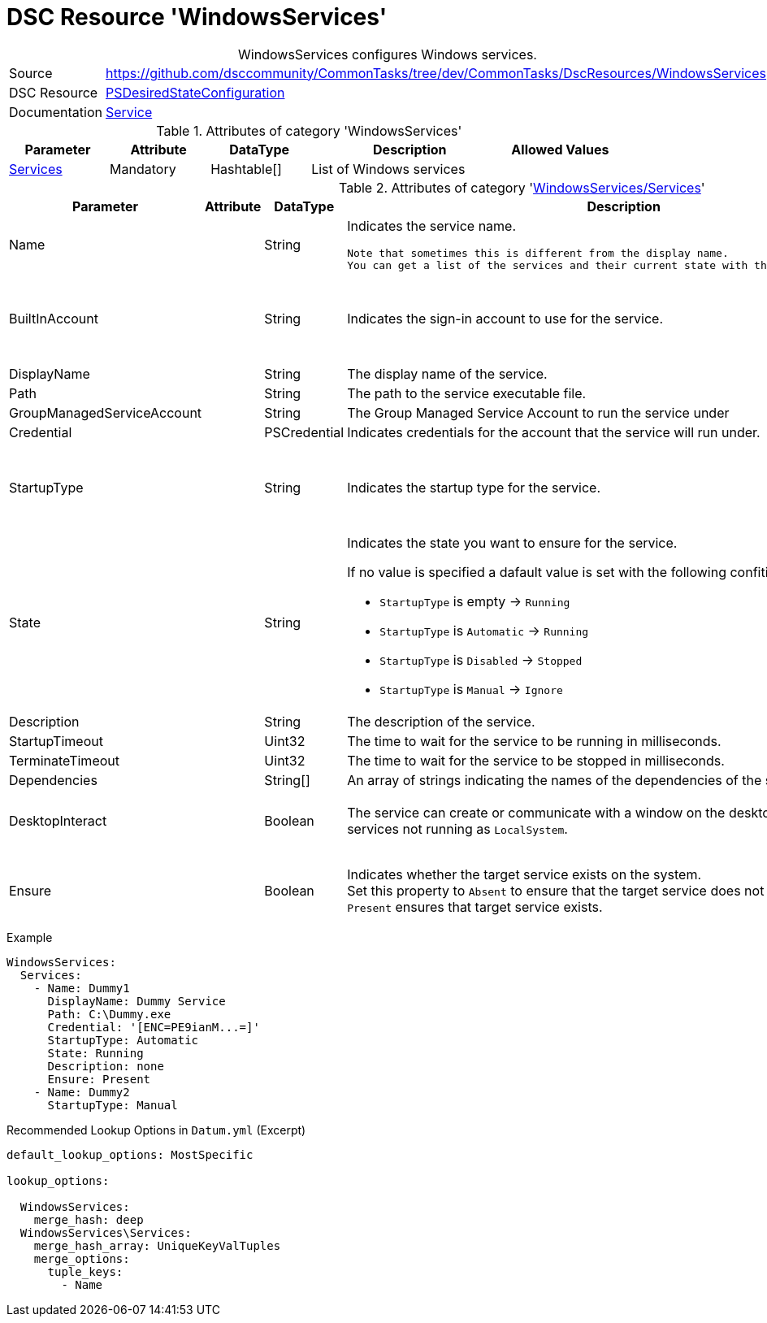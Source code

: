 // CommonTasks YAML Reference: WindowsServices
// ===========================================

:YmlCategory: WindowsServices


[[dscyml_windowsservices, {YmlCategory}]]
= DSC Resource 'WindowsServices'
// didn't work in production: = DSC Resource '{YmlCategory}'


[[dscyml_windowsservices_abstract]]
.{YmlCategory} configures Windows services.


[cols="1,3a" options="autowidth" caption=]
|===
| Source         | https://github.com/dsccommunity/CommonTasks/tree/dev/CommonTasks/DscResources/WindowsServices
| DSC Resource   | https://docs.microsoft.com/en-us/powershell/module/psdesiredstateconfiguration/?view=powershell-5.1[PSDesiredStateConfiguration]
| Documentation  | https://docs.microsoft.com/de-de/powershell/scripting/dsc/reference/resources/windows/serviceresource?view=powershell-5.1[Service]
|===


.Attributes of category '{YmlCategory}'
[cols="1,1,1,2a,1a" options="header"]
|===
| Parameter
| Attribute
| DataType
| Description
| Allowed Values

| [[dscyml_windowsservices_services, {YmlCategory}/Services]]<<dscyml_windowsservices_services_details, Services>>
| Mandatory
| Hashtable[]
| List of Windows services
|

|===


[[dscyml_windowsservices_services_details]]
.Attributes of category '<<dscyml_windowsservices_services>>'
[cols="1,1,1,2a,1a" options="header"]
|===
| Parameter
| Attribute
| DataType
| Description
| Allowed Values

| Name
|
| String
| Indicates the service name.

  Note that sometimes this is different from the display name.
  You can get a list of the services and their current state with the Get-Service cmdlet.
|

| BuiltInAccount
|
| String
| Indicates the sign-in account to use for the service.
| - LocalService
  - LocalSystem
  - NetworkService

| DisplayName
|
| String
| The display name of the service.
| 

| Path
|
| String
| The path to the service executable file.
|

| GroupManagedServiceAccount
|
| String
| The Group Managed Service Account to run the service under
|

| Credential
|
| PSCredential
| Indicates credentials for the account that the service will run under.
|

| StartupType
|
| String
| Indicates the startup type for the service.
| - Automatic
  - Disabled
  - Manual

| State
|
| String
| Indicates the state you want to ensure for the service.

If no value is specified a dafault value is set with the following confitions: 

- `StartupType` is empty       -> `Running`
- `StartupType` is `Automatic` -> `Running`
- `StartupType` is `Disabled`  -> `Stopped`
- `StartupType` is `Manual`    -> `Ignore`
| - Ignore
  - Running
  - Stopped

| Description
|
| String
| The description of the service.
| 

| StartupTimeout
|
| Uint32
| The time to wait for the service to be running in milliseconds.
| Default: `30000`

| TerminateTimeout
|
| Uint32
| The time to wait for the service to be stopped in milliseconds.
| Default: `30000`

| Dependencies
|
| String[]
| An array of strings indicating the names of the dependencies of the service.
|

| DesktopInteract
|
| Boolean
| The service can create or communicate with a window on the desktop.
  Must be `False` for services not running as `LocalSystem`.
| - True
  - *False* (default)

| Ensure
|
| Boolean
| Indicates whether the target service exists on the system. +
  Set this property to `Absent` to ensure that the target service does not exist. 
  Setting it to `Present` ensures that target service exists.
| - *Present* (default)
  - Absent

|===


.Example
[source, yaml]
----
WindowsServices:
  Services:
    - Name: Dummy1
      DisplayName: Dummy Service
      Path: C:\Dummy.exe
      Credential: '[ENC=PE9ianM...=]'
      StartupType: Automatic
      State: Running
      Description: none
      Ensure: Present
    - Name: Dummy2
      StartupType: Manual
----


.Recommended Lookup Options in `Datum.yml` (Excerpt)
[source, yaml]
----
default_lookup_options: MostSpecific

lookup_options:

  WindowsServices:
    merge_hash: deep
  WindowsServices\Services:
    merge_hash_array: UniqueKeyValTuples
    merge_options:
      tuple_keys:
        - Name
----
